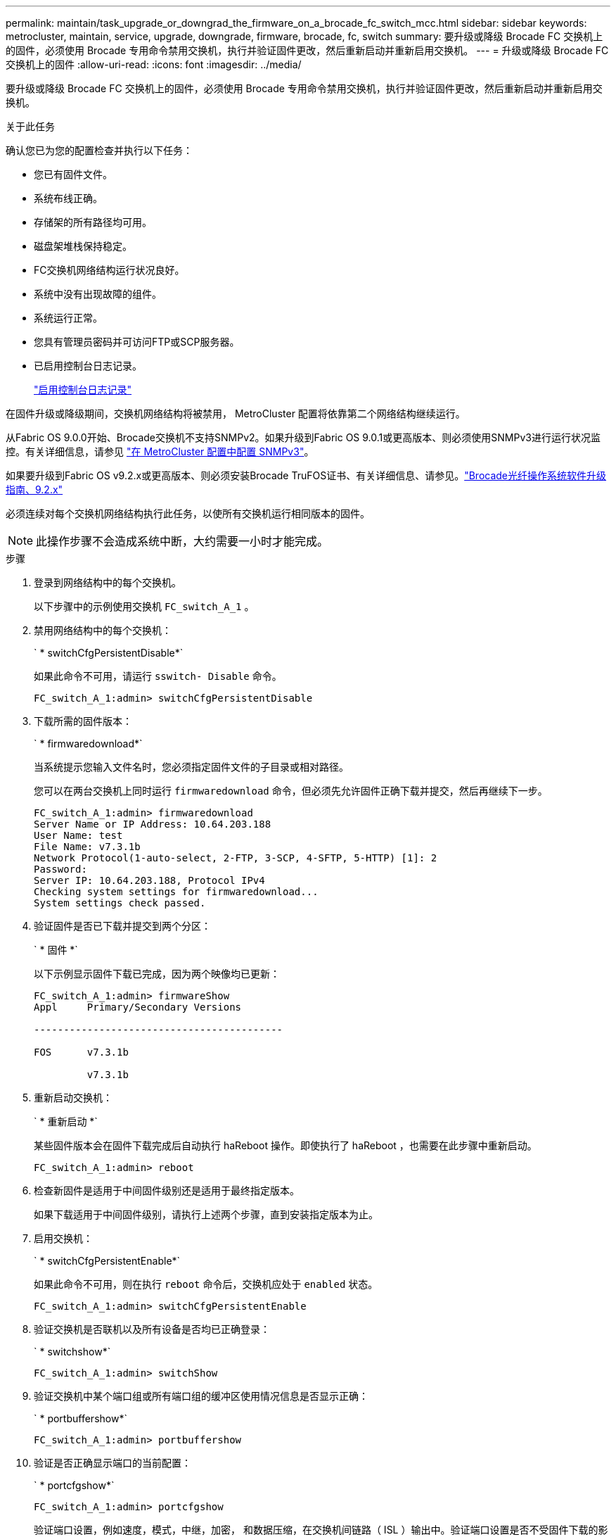 ---
permalink: maintain/task_upgrade_or_downgrad_the_firmware_on_a_brocade_fc_switch_mcc.html 
sidebar: sidebar 
keywords: metrocluster, maintain, service, upgrade, downgrade, firmware, brocade, fc, switch 
summary: 要升级或降级 Brocade FC 交换机上的固件，必须使用 Brocade 专用命令禁用交换机，执行并验证固件更改，然后重新启动并重新启用交换机。 
---
= 升级或降级 Brocade FC 交换机上的固件
:allow-uri-read: 
:icons: font
:imagesdir: ../media/


[role="lead"]
要升级或降级 Brocade FC 交换机上的固件，必须使用 Brocade 专用命令禁用交换机，执行并验证固件更改，然后重新启动并重新启用交换机。

.关于此任务
确认您已为您的配置检查并执行以下任务：

* 您已有固件文件。
* 系统布线正确。
* 存储架的所有路径均可用。
* 磁盘架堆栈保持稳定。
* FC交换机网络结构运行状况良好。
* 系统中没有出现故障的组件。
* 系统运行正常。
* 您具有管理员密码并可访问FTP或SCP服务器。
* 已启用控制台日志记录。
+
link:enable-console-logging-before-maintenance.html["启用控制台日志记录"]



在固件升级或降级期间，交换机网络结构将被禁用， MetroCluster 配置将依靠第二个网络结构继续运行。

从Fabric OS 9.0.0开始、Brocade交换机不支持SNMPv2。如果升级到Fabric OS 9.0.1或更高版本、则必须使用SNMPv3进行运行状况监控。有关详细信息，请参见 link:../install-fc/concept_configure_the_mcc_software_in_ontap.html#configuring-snmpv3-in-a-metrocluster-configuration["在 MetroCluster 配置中配置 SNMPv3"]。

如果要升级到Fabric OS v9.2.x或更高版本、则必须安装Brocade TruFOS证书、有关详细信息、请参见。link:https://techdocs.broadcom.com/us/en/fibre-channel-networking/fabric-os/fabric-os-software-upgrade/9-2-x/Obtaining-Firmware/download-prerequisites-new/brocade-trufos-certificates.html["Brocade光纤操作系统软件升级指南、9.2.x"^]

必须连续对每个交换机网络结构执行此任务，以使所有交换机运行相同版本的固件。


NOTE: 此操作步骤不会造成系统中断，大约需要一小时才能完成。

.步骤
. 登录到网络结构中的每个交换机。
+
以下步骤中的示例使用交换机 `FC_switch_A_1` 。

. 禁用网络结构中的每个交换机：
+
` * switchCfgPersistentDisable*`

+
如果此命令不可用，请运行 `sswitch- Disable` 命令。

+
[listing]
----
FC_switch_A_1:admin> switchCfgPersistentDisable
----
. 下载所需的固件版本：
+
` * firmwaredownload*`

+
当系统提示您输入文件名时，您必须指定固件文件的子目录或相对路径。

+
您可以在两台交换机上同时运行 `firmwaredownload` 命令，但必须先允许固件正确下载并提交，然后再继续下一步。

+
[listing]
----
FC_switch_A_1:admin> firmwaredownload
Server Name or IP Address: 10.64.203.188
User Name: test
File Name: v7.3.1b
Network Protocol(1-auto-select, 2-FTP, 3-SCP, 4-SFTP, 5-HTTP) [1]: 2
Password:
Server IP: 10.64.203.188, Protocol IPv4
Checking system settings for firmwaredownload...
System settings check passed.
----
. 验证固件是否已下载并提交到两个分区：
+
` * 固件 *`

+
以下示例显示固件下载已完成，因为两个映像均已更新：

+
[listing]
----
FC_switch_A_1:admin> firmwareShow
Appl     Primary/Secondary Versions

------------------------------------------

FOS      v7.3.1b

         v7.3.1b
----
. 重新启动交换机：
+
` * 重新启动 *`

+
某些固件版本会在固件下载完成后自动执行 haReboot 操作。即使执行了 haReboot ，也需要在此步骤中重新启动。

+
[listing]
----
FC_switch_A_1:admin> reboot
----
. 检查新固件是适用于中间固件级别还是适用于最终指定版本。
+
如果下载适用于中间固件级别，请执行上述两个步骤，直到安装指定版本为止。

. 启用交换机：
+
` * switchCfgPersistentEnable*`

+
如果此命令不可用，则在执行 `reboot` 命令后，交换机应处于 `enabled` 状态。

+
[listing]
----
FC_switch_A_1:admin> switchCfgPersistentEnable
----
. 验证交换机是否联机以及所有设备是否均已正确登录：
+
` * switchshow*`

+
[listing]
----
FC_switch_A_1:admin> switchShow
----
. 验证交换机中某个端口组或所有端口组的缓冲区使用情况信息是否显示正确：
+
` * portbuffershow*`

+
[listing]
----
FC_switch_A_1:admin> portbuffershow
----
. 验证是否正确显示端口的当前配置：
+
` * portcfgshow*`

+
[listing]
----
FC_switch_A_1:admin> portcfgshow
----
+
验证端口设置，例如速度，模式，中继，加密， 和数据压缩，在交换机间链路（ ISL ）输出中。验证端口设置是否不受固件下载的影响。

. 在 ONTAP 中验证 MetroCluster 配置的运行情况：
+
.. 检查系统是否为多路径： + ` * node run -node _node-name_ sysconfig -A*`
.. 检查两个集群上是否存在任何运行状况警报： + ` * system health alert show*`
.. 确认 MetroCluster 配置以及操作模式是否正常： + ` * MetroCluster show*`
.. 执行 MetroCluster 检查： + ` * MetroCluster check run*`
.. 显示 MetroCluster 检查的结果： + ` * MetroCluster check show*`
.. 检查交换机上是否存在任何运行状况警报（如果存在）： + ` * storage switch show*`
.. 运行 Config Advisor 。
+
https://mysupport.netapp.com/site/tools/tool-eula/activeiq-configadvisor["NetApp 下载： Config Advisor"]

.. 运行 Config Advisor 后，查看该工具的输出并按照输出中的建议解决发现的任何问题。


. 等待 15 分钟，然后对第二个交换机网络结构重复此操作步骤。

